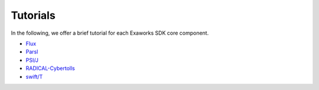 .. _chapter_tutorials:

=========
Tutorials
=========

In the following, we offer a brief tutorial for each Exaworks SDK core component.

* `Flux <tutorials/flux.ipynb>`_
* `Parsl <tutorials/parsl.ipynb>`_
* `PSI/J <tutorials/psij.ipynb>`_
* `RADICAL-Cybertolls <tutorials/rct.ipynb>`_
* `swift/T <tutorials/swift.ipynb>`_
